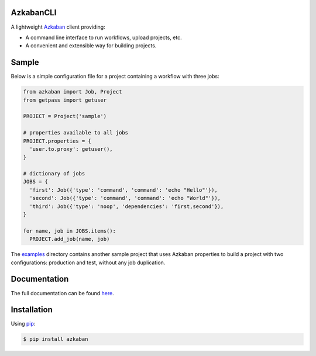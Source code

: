 .. default-role:: code


AzkabanCLI |build_image| |coverage_image|
-----------------------------------------

.. |build_image| image:: https://travis-ci.org/mtth/azkaban.png?branch=master
  :target: https://travis-ci.org/mtth/azkaban

.. |coverage_image| image:: https://coveralls.io/repos/mtth/azkaban/badge.png
  :target: https://coveralls.io/r/mtth/azkaban

A lightweight Azkaban_ client providing:

* A command line interface to run workflows, upload projects, etc.
* A convenient and extensible way for building projects.


Sample
------

Below is a simple configuration file for a project containing a workflow with 
three jobs:

.. code-block:: python

  from azkaban import Job, Project
  from getpass import getuser

  PROJECT = Project('sample')

  # properties available to all jobs
  PROJECT.properties = {
    'user.to.proxy': getuser(),
  }

  # dictionary of jobs
  JOBS = {
    'first': Job({'type': 'command', 'command': 'echo "Hello"'}),
    'second': Job({'type': 'command', 'command': 'echo "World"'}),
    'third': Job({'type': 'noop', 'dependencies': 'first,second'}),
  }

  for name, job in JOBS.items():
    PROJECT.add_job(name, job)

The examples_ directory contains another sample project that uses Azkaban 
properties to build a project with two configurations: production and test, 
without any job duplication.


Documentation
-------------

The full documentation can be found here_.


Installation
------------

Using pip_:

.. code-block:: bash

  $ pip install azkaban


.. _Azkaban: http://data.linkedin.com/opensource/azkaban
.. _pip: http://www.pip-installer.org/en/latest/
.. _here: http://azkabancli.readthedocs.org/
.. _examples: https://github.com/mtth/azkaban/tree/master/examples

